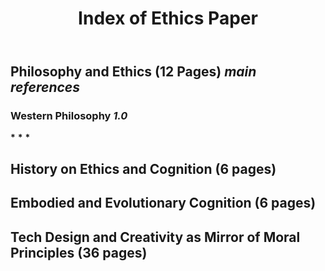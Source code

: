 #+TITLE: Index of Ethics Paper

** Philosophy and Ethics (12 Pages) [[main references]]
*** Western Philosophy [[1.0]]
***
***
***
** History on Ethics and Cognition (6 pages)
** Embodied and Evolutionary Cognition (6 pages)
** Tech Design and Creativity as Mirror of Moral Principles (36 pages)
